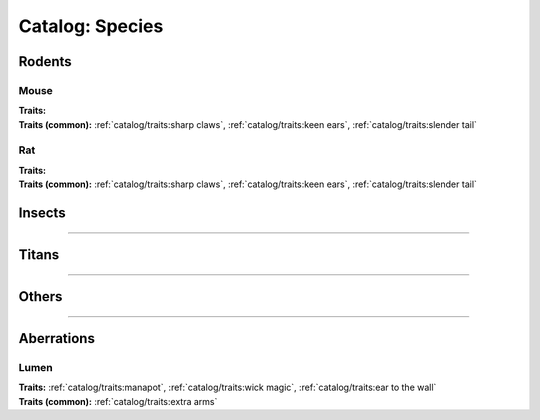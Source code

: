 *******
Catalog: Species
*******

--------
--------

Rodents
=======

Mouse
------
.. card::
  :shadow: none
  :class-card: sd-rounded-3
  :class-body: sd-py-2

  The humble mouse: ubiquitous in this strange world.

.. grid:: auto
  :gutter: 4
  :margin: 0 0 auto auto
  
  .. grid-item::

    ::

      Brawn:  2.5
      Grace:  3.5
      Mettle: 3
      Savvy:  3
      
      Vitality: 7

  .. grid-item::

    ::

      Cute:  1.5
      Creep: 1
      Bonus Cute/Creep: 1
      
      Speed:  7
      Hunger: 9

  .. grid-item::

    ::

      Size: Average
      Bulk: 3

| **Traits:**
| **Traits (common):** :ref:`catalog/traits:sharp claws`, :ref:`catalog/traits:keen ears`, :ref:`catalog/traits:slender tail` 

Rat
------
.. card::
  :shadow: none
  :class-card: sd-rounded-3
  :class-body: sd-py-2

  <blurb>

.. grid:: auto
  :gutter: 4
  :margin: 0 0 auto auto
  
  .. grid-item::

    ::

      Brawn:  3
      Grace:  3
      Mettle: 3
      Savvy:  3
      
      Vitality: 8

  .. grid-item::

    ::

      Cute:  1
      Creep: 1
      Bonus Cute/Creep: 1
      
      Speed:  6
      Hunger: 13

  .. grid-item::

    ::

      Size: Average
      Bulk: 5

| **Traits:**
| **Traits (common):**  :ref:`catalog/traits:sharp claws`, :ref:`catalog/traits:keen ears`, :ref:`catalog/traits:slender tail`

Insects
=======

--------

Titans
======

--------

Others
======

--------

Aberrations
===========

Lumen
------
.. card::
  :shadow: none
  :class-card: sd-rounded-3
  :class-body: sd-py-2

  <blurb pending>

.. grid:: auto
  :gutter: 4
  :margin: 0 0 auto auto
  
  .. grid-item::

    ::

      Brawn:  1
      Grace:  4
      Mettle: 2
      Savvy:  4
      
      Vitality: 5

  .. grid-item::

    ::

      Cute:  2
      Creep: 1
      Bonus Cute/Creep: 1
      
      Speed:  7
      Hunger: 15

  .. grid-item::

    ::

      Size: Small
      Bulk: 2

| **Traits:** :ref:`catalog/traits:manapot`, :ref:`catalog/traits:wick magic`, :ref:`catalog/traits:ear to the wall`
| **Traits (common):** :ref:`catalog/traits:extra arms`
